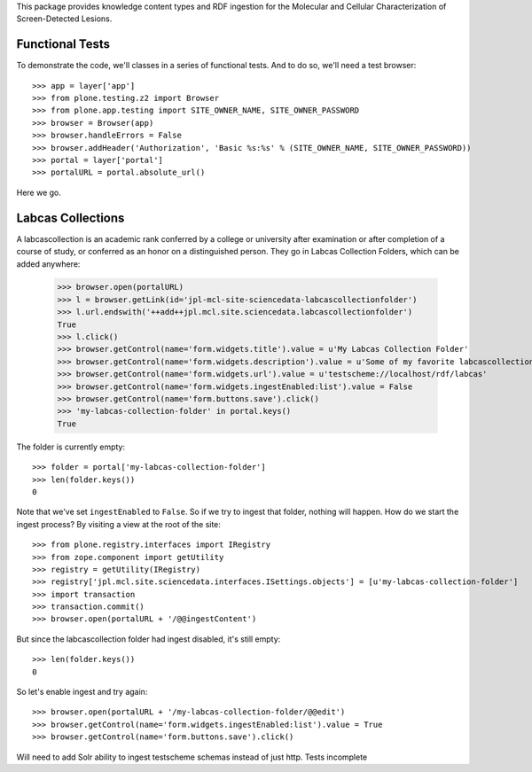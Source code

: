 This package provides knowledge content types and RDF ingestion for the
Molecular and Cellular Characterization of Screen-Detected Lesions.


Functional Tests
================

To demonstrate the code, we'll classes in a series of functional tests.  And
to do so, we'll need a test browser::

    >>> app = layer['app']
    >>> from plone.testing.z2 import Browser
    >>> from plone.app.testing import SITE_OWNER_NAME, SITE_OWNER_PASSWORD
    >>> browser = Browser(app)
    >>> browser.handleErrors = False
    >>> browser.addHeader('Authorization', 'Basic %s:%s' % (SITE_OWNER_NAME, SITE_OWNER_PASSWORD))
    >>> portal = layer['portal']    
    >>> portalURL = portal.absolute_url()

Here we go.


Labcas Collections
=======

A labcascollection is an academic rank conferred by a college or university after
examination or after completion of a course of study, or conferred as an honor
on a distinguished person.  They go in Labcas Collection Folders, which can be added
anywhere:

    >>> browser.open(portalURL)
    >>> l = browser.getLink(id='jpl-mcl-site-sciencedata-labcascollectionfolder')
    >>> l.url.endswith('++add++jpl.mcl.site.sciencedata.labcascollectionfolder')
    True
    >>> l.click()
    >>> browser.getControl(name='form.widgets.title').value = u'My Labcas Collection Folder'
    >>> browser.getControl(name='form.widgets.description').value = u'Some of my favorite labcascollections.'
    >>> browser.getControl(name='form.widgets.url').value = u'testscheme://localhost/rdf/labcas'
    >>> browser.getControl(name='form.widgets.ingestEnabled:list').value = False
    >>> browser.getControl(name='form.buttons.save').click()
    >>> 'my-labcas-collection-folder' in portal.keys()
    True

The folder is currently empty::

    >>> folder = portal['my-labcas-collection-folder']
    >>> len(folder.keys())
    0

Note that we've set ``ingestEnabled`` to ``False``.  So if we try to ingest
that folder, nothing will happen.  How do we start the ingest process?  By
visiting a view at the root of the site::

    >>> from plone.registry.interfaces import IRegistry
    >>> from zope.component import getUtility
    >>> registry = getUtility(IRegistry)
    >>> registry['jpl.mcl.site.sciencedata.interfaces.ISettings.objects'] = [u'my-labcas-collection-folder']
    >>> import transaction
    >>> transaction.commit()
    >>> browser.open(portalURL + '/@@ingestContent')

But since the labcascollection folder had ingest disabled, it's still empty::

    >>> len(folder.keys())
    0

So let's enable ingest and try again::

    >>> browser.open(portalURL + '/my-labcas-collection-folder/@@edit')
    >>> browser.getControl(name='form.widgets.ingestEnabled:list').value = True
    >>> browser.getControl(name='form.buttons.save').click()

Will need to add Solr ability to ingest testscheme schemas instead of just http. Tests incomplete
